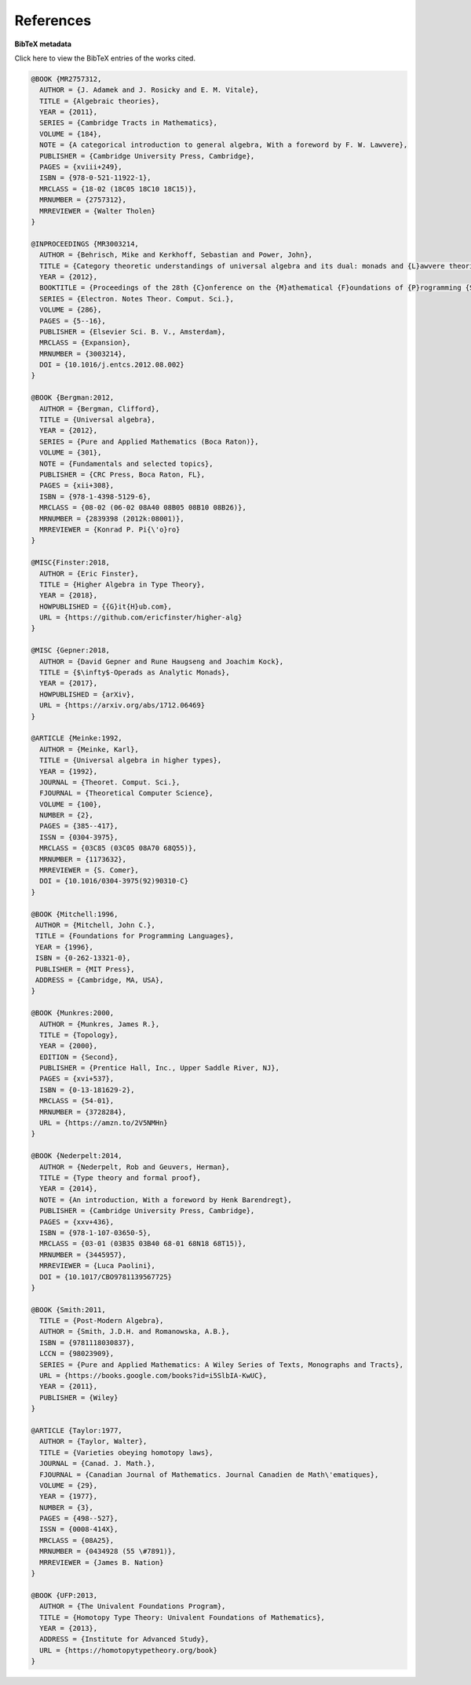 .. _refs:

References
==========

.. bibliography:: ualib.bib

**BibTeX metadata**

.. container:: toggle

  .. container:: header

     Click here to view the BibTeX entries of the works cited.

  .. code-block:: latex

      @BOOK {MR2757312,
        AUTHOR = {J. Adamek and J. Rosicky and E. M. Vitale},
        TITLE = {Algebraic theories},
        YEAR = {2011},
        SERIES = {Cambridge Tracts in Mathematics},
        VOLUME = {184},
        NOTE = {A categorical introduction to general algebra, With a foreword by F. W. Lawvere},
        PUBLISHER = {Cambridge University Press, Cambridge},
        PAGES = {xviii+249},
        ISBN = {978-0-521-11922-1},
        MRCLASS = {18-02 (18C05 18C10 18C15)},
        MRNUMBER = {2757312},
        MRREVIEWER = {Walter Tholen}
      }

      @INPROCEEDINGS {MR3003214,
        AUTHOR = {Behrisch, Mike and Kerkhoff, Sebastian and Power, John},
        TITLE = {Category theoretic understandings of universal algebra and its dual: monads and {L}awvere theories, comonads and what?},
        YEAR = {2012},
        BOOKTITLE = {Proceedings of the 28th {C}onference on the {M}athematical {F}oundations of {P}rogramming {S}emantics ({MFPS} {XXVIII})},
        SERIES = {Electron. Notes Theor. Comput. Sci.},
        VOLUME = {286},
        PAGES = {5--16},
        PUBLISHER = {Elsevier Sci. B. V., Amsterdam},
        MRCLASS = {Expansion},
        MRNUMBER = {3003214},
        DOI = {10.1016/j.entcs.2012.08.002}
      }

      @BOOK {Bergman:2012,
        AUTHOR = {Bergman, Clifford},
        TITLE = {Universal algebra},
        YEAR = {2012},
        SERIES = {Pure and Applied Mathematics (Boca Raton)},
        VOLUME = {301},
        NOTE = {Fundamentals and selected topics},
        PUBLISHER = {CRC Press, Boca Raton, FL},
        PAGES = {xii+308},
        ISBN = {978-1-4398-5129-6},
        MRCLASS = {08-02 (06-02 08A40 08B05 08B10 08B26)},
        MRNUMBER = {2839398 (2012k:08001)},
        MRREVIEWER = {Konrad P. Pi{\'o}ro}
      }

      @MISC{Finster:2018,
        AUTHOR = {Eric Finster},
        TITLE = {Higher Algebra in Type Theory},
        YEAR = {2018},
        HOWPUBLISHED = {{G}it{H}ub.com},
        URL = {https://github.com/ericfinster/higher-alg}
      }

      @MISC {Gepner:2018,
        AUTHOR = {David Gepner and Rune Haugseng and Joachim Kock},
        TITLE = {$\infty$-Operads as Analytic Monads},
        YEAR = {2017},
        HOWPUBLISHED = {arXiv},
        URL = {https://arxiv.org/abs/1712.06469}
      }

      @ARTICLE {Meinke:1992,
        AUTHOR = {Meinke, Karl},
        TITLE = {Universal algebra in higher types},
        YEAR = {1992},
        JOURNAL = {Theoret. Comput. Sci.},
        FJOURNAL = {Theoretical Computer Science},
        VOLUME = {100},
        NUMBER = {2},
        PAGES = {385--417},
        ISSN = {0304-3975},
        MRCLASS = {03C85 (03C05 08A70 68Q55)},
        MRNUMBER = {1173632},
        MRREVIEWER = {S. Comer},
        DOI = {10.1016/0304-3975(92)90310-C}
      }

      @BOOK {Mitchell:1996,
       AUTHOR = {Mitchell, John C.},
       TITLE = {Foundations for Programming Languages},
       YEAR = {1996},
       ISBN = {0-262-13321-0},
       PUBLISHER = {MIT Press},
       ADDRESS = {Cambridge, MA, USA},
      }

      @BOOK {Munkres:2000,
        AUTHOR = {Munkres, James R.},
        TITLE = {Topology},
        YEAR = {2000},
        EDITION = {Second},
        PUBLISHER = {Prentice Hall, Inc., Upper Saddle River, NJ},
        PAGES = {xvi+537},
        ISBN = {0-13-181629-2},
        MRCLASS = {54-01},
        MRNUMBER = {3728284},
        URL = {https://amzn.to/2V5NMHn}
      }

      @BOOK {Nederpelt:2014,
        AUTHOR = {Nederpelt, Rob and Geuvers, Herman},
        TITLE = {Type theory and formal proof},
        YEAR = {2014},
        NOTE = {An introduction, With a foreword by Henk Barendregt},
        PUBLISHER = {Cambridge University Press, Cambridge},
        PAGES = {xxv+436},
        ISBN = {978-1-107-03650-5},
        MRCLASS = {03-01 (03B35 03B40 68-01 68N18 68T15)},
        MRNUMBER = {3445957},
        MRREVIEWER = {Luca Paolini},
        DOI = {10.1017/CBO9781139567725}
      }

      @BOOK {Smith:2011,
        TITLE = {Post-Modern Algebra},
        AUTHOR = {Smith, J.D.H. and Romanowska, A.B.},
        ISBN = {9781118030837},
        LCCN = {98023909},
        SERIES = {Pure and Applied Mathematics: A Wiley Series of Texts, Monographs and Tracts},
        URL = {https://books.google.com/books?id=i5SlbIA-KwUC},
        YEAR = {2011},
        PUBLISHER = {Wiley}
      }

      @ARTICLE {Taylor:1977,
        AUTHOR = {Taylor, Walter},
        TITLE = {Varieties obeying homotopy laws},
        JOURNAL = {Canad. J. Math.},
        FJOURNAL = {Canadian Journal of Mathematics. Journal Canadien de Math\'ematiques},
        VOLUME = {29},
        YEAR = {1977},
        NUMBER = {3},
        PAGES = {498--527},
        ISSN = {0008-414X},
        MRCLASS = {08A25},
        MRNUMBER = {0434928 (55 \#7891)},
        MRREVIEWER = {James B. Nation}
      }

      @BOOK {UFP:2013,
        AUTHOR = {The Univalent Foundations Program},
        TITLE = {Homotopy Type Theory: Univalent Foundations of Mathematics},
        YEAR = {2013},
        ADDRESS = {Institute for Advanced Study},
        URL = {https://homotopytypetheory.org/book}
      }

